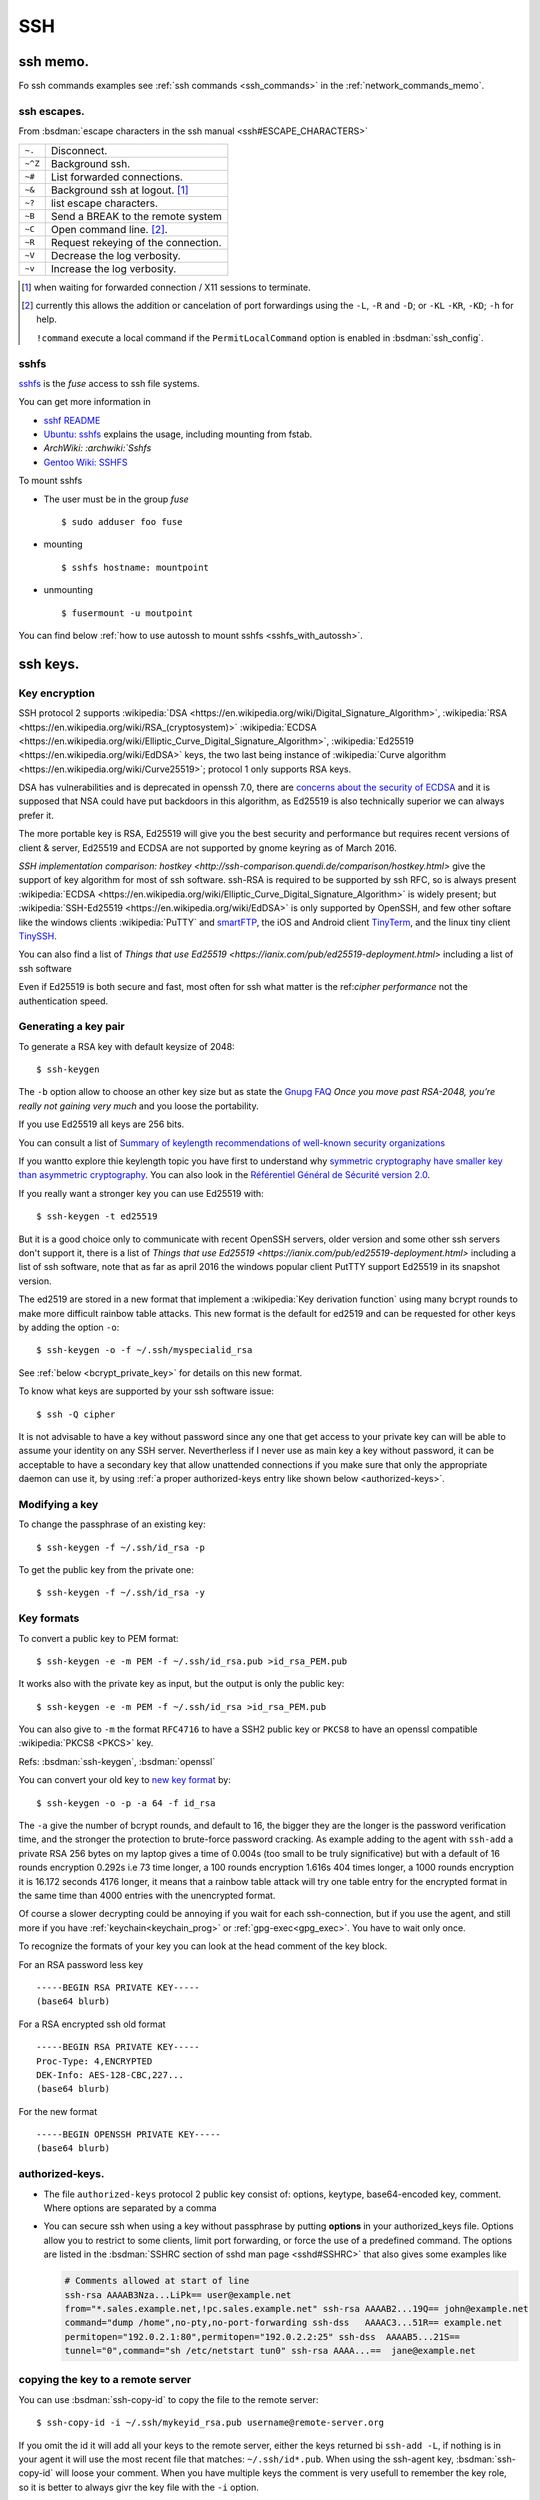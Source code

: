 .. _ssh_section:

SSH
===
..  highlight:: shell-session


ssh memo.
---------
Fo ssh commands examples see  :ref:`ssh commands <ssh_commands>`
in the :ref:`network_commands_memo`.

ssh escapes.
~~~~~~~~~~~~
From :bsdman:`escape characters in the ssh manual
<ssh#ESCAPE_CHARACTERS>`


+---------+-------------------------------------+
| ``~.``  | Disconnect.                         |
+---------+-------------------------------------+
| ``~^Z`` | Background ssh.                     |
+---------+-------------------------------------+
| ``~#``  | List forwarded connections.         |
+---------+-------------------------------------+
| ``~&``  | Background ssh at logout. [#]_      |
+---------+-------------------------------------+
| ``~?``  | list escape characters.             |
+---------+-------------------------------------+
| ``~B``  | Send a BREAK to the remote system   |
+---------+-------------------------------------+
| ``~C``  | Open command line. [#]_.            |
+---------+-------------------------------------+
| ``~R``  | Request rekeying of the connection. |
+---------+-------------------------------------+
| ``~V``  | Decrease the log verbosity.         |
+---------+-------------------------------------+
| ``~v``  | Increase the log verbosity.         |
+---------+-------------------------------------+

.. [#] when waiting for forwarded connection / X11 sessions to terminate.
.. [#] currently this allows the addition or cancelation of port forwardings using the
       ``-L``, ``-R`` and ``-D``; or ``-KL`` ``-KR``, ``-KD``; ``-h`` for help.

       ``!command`` execute a local command if the ``PermitLocalCommand``
       option is enabled in :bsdman:`ssh_config`.


sshfs
~~~~~
`sshfs <https://github.com/libfuse/sshfs>`_ is the *fuse* access
to ssh file systems.

You can get more information in

-   `sshf README <https://github.com/libfuse/sshfs/blob/master/README.md>`_
-   `Ubuntu: sshfs <https://help.ubuntu.com/community/SSHFS>`_
    explains the usage, including mounting from fstab.
-   `ArchWiki: :archwiki:`Sshfs`
-   `Gentoo Wiki: SSHFS <https://wiki.gentoo.org/wiki/SSHFS>`_


To mount sshfs

-   The user  must be in the group *fuse*

    ::

        $ sudo adduser foo fuse

-   mounting

    ::

        $ sshfs hostname: mountpoint

-   unmounting

    ::

        $ fusermount -u moutpoint

You can find below
:ref:`how to use autossh to mount sshfs <sshfs_with_autossh>`.

ssh keys.
---------

Key encryption
~~~~~~~~~~~~~~

SSH protocol 2 supports
:wikipedia:`DSA
<https://en.wikipedia.org/wiki/Digital_Signature_Algorithm>`,
:wikipedia:`RSA
<https://en.wikipedia.org/wiki/RSA_(cryptosystem)>`
:wikipedia:`ECDSA
<https://en.wikipedia.org/wiki/Elliptic_Curve_Digital_Signature_Algorithm>`,
:wikipedia:`Ed25519 <https://en.wikipedia.org/wiki/EdDSA>`
keys, the two last being instance of
:wikipedia:`Curve algorithm <https://en.wikipedia.org/wiki/Curve25519>`;
protocol 1 only supports RSA keys.

DSA has vulnerabilities and is deprecated in openssh 7.0,
there are `concerns about the security of ECDSA
<https://git.libssh.org/projects/libssh.git/tree/doc/curve25519-sha256@libssh.org.txt#n4>`_
and it is supposed that NSA could have put backdoors in this
algorithm, as Ed25519 is also technically superior we can always
prefer it.

The more portable key is RSA, Ed25519 will give you the best security
and performance but requires recent versions of client & server,
Ed25519 and ECDSA are not supported by gnome keyring as of March 2016.

`SSH implementation comparison: hostkey
<http://ssh-comparison.quendi.de/comparison/hostkey.html>`
give the support of key algorithm for most of ssh software.
ssh-RSA is required to be supported by ssh RFC, so is always present
:wikipedia:`ECDSA
<https://en.wikipedia.org/wiki/Elliptic_Curve_Digital_Signature_Algorithm>`
is widely present; but
:wikipedia:`SSH-Ed25519 <https://en.wikipedia.org/wiki/EdDSA>`
is only supported by OpenSSH, and few other softare like
the windows clients :wikipedia:`PuTTY` and
`smartFTP <https://www.smartftp.com/>`_, the iOS and Android client
`TinyTerm <http://www.censoft.com/products/mobile/>`_, and the linux
tiny client `TinySSH <https://tinyssh.org/index.html>`_.

You  can also find a list of `Things that use Ed25519
<https://ianix.com/pub/ed25519-deployment.html>` including a list of
ssh software

Even if Ed25519 is both secure and fast, most often for ssh what
matter is the ref:`cipher performance` not the authentication speed.

Generating a key pair
~~~~~~~~~~~~~~~~~~~~~

To generate a RSA key with default keysize of 2048::

  $ ssh-keygen

The ``-b`` option allow to choose an other key size but as state the
`Gnupg FAQ <https://www.gnupg.org/faq/gnupg-faq.html#no_default_of_rsa4096>`_
*Once you move past RSA-2048, you’re really not gaining very much*
and you loose the portability.

If you use Ed25519 all keys are 256 bits.

You can consult a list of `Summary of keylength recommendations of
well-known security organizations <https://www.keylength.com/>`_

If you wantto explore thie keylength topic you have first to
understand why `symmetric cryptography have smaller key than
asymmetric cryptography
<https://blog.cloudflare.com/why-are-some-keys-small/>`_.
You can also look in the `Référentiel Général de Sécurité
version 2.0 <http://www.ssi.gouv.fr/uploads/2015/01/RGS_v-2-0_B1.pdf>`_.


If you really want a stronger key you can use Ed25519 with::

  $ ssh-keygen -t ed25519

But it is a good choice only to communicate with recent OpenSSH
servers, older version and some other ssh servers don't support it,
there is a list of `Things that use Ed25519
<https://ianix.com/pub/ed25519-deployment.html>` including a list of
ssh software, note that as far as april 2016 the windows popular
client PutTTY support Ed25519 in its snapshot version.

.. _new key format:

The ed2519 are stored in a new format that implement a
:wikipedia:`Key derivation function` using many bcrypt rounds to
make more difficult rainbow table attacks. This new format is
the default for ed2519 and can be requested for other keys by adding
the option ``-o``::

  $ ssh-keygen -o -f ~/.ssh/myspecialid_rsa

See :ref:`below <bcrypt_private_key>` for details on this new format.

To know what keys are supported by your ssh software issue::

  $ ssh -Q cipher

It is not advisable to have a key without password since any one that
get access to your private key can will be able to assume your
identity on any SSH server. Nevertherless if I never use as main key a
key without password, it can be acceptable to have a secondary key
that allow unattended connections if you make sure that only the
appropriate daemon can use it, by using :ref:`a proper authorized-keys
entry like shown below <authorized-keys>`.

Modifying a key
~~~~~~~~~~~~~~~

To change the passphrase of an existing key::

  $ ssh-keygen -f ~/.ssh/id_rsa -p

To get the public key from the private one::

  $ ssh-keygen -f ~/.ssh/id_rsa -y


Key formats
~~~~~~~~~~~

To convert a public key to PEM format::

  $ ssh-keygen -e -m PEM -f ~/.ssh/id_rsa.pub >id_rsa_PEM.pub

It works also with the private key as input, but the output is only
the public key::

    $ ssh-keygen -e -m PEM -f ~/.ssh/id_rsa >id_rsa_PEM.pub

You can also give to ``-m`` the format ``RFC4716`` to have a SSH2
public key or ``PKCS8`` to have an openssl compatible
:wikipedia:`PKCS8 <PKCS>` key.

Refs: :bsdman:`ssh-keygen`, :bsdman:`openssl`

.. _bcrypt_private_key:

You can convert your old key to `new key format`_ by::

  $ ssh-keygen -o -p -a 64 -f id_rsa

The ``-a`` give the number of bcrypt rounds, and default to 16, the
bigger they are the longer is the password verification time, and the
stronger the protection to brute-force password cracking. As example
adding to the agent with ``ssh-add`` a private RSA 256 bytes on my
laptop gives a time of 0.004s (too small to be truly significative)
but with a default of 16 rounds encryption 0.292s i.e 73 time longer,
a 100 rounds encryption 1.616s 404 times longer, a 1000 rounds
encryption it is 16.172 seconds 4176 longer, it means that a rainbow
table attack will try one table entry for the encrypted format in the
same time than 4000 entries with the unencrypted format.

Of course a slower decrypting could be annoying if you wait for each
ssh-connection, but if you use the agent, and still more if you have
:ref:`keychain<keychain_prog>` or :ref:`gpg-exec<gpg_exec>`.
You have to wait only once.


To recognize the formats of your key you can look at the head comment
of the key block.

For an RSA password less key ::

  -----BEGIN RSA PRIVATE KEY-----
  (base64 blurb)

For a RSA encrypted ssh old format  ::

  -----BEGIN RSA PRIVATE KEY-----
  Proc-Type: 4,ENCRYPTED
  DEK-Info: AES-128-CBC,227...
  (base64 blurb)

For the new format ::

  -----BEGIN OPENSSH PRIVATE KEY-----
  (base64 blurb)

.. _authorized-keys:

authorized-keys.
~~~~~~~~~~~~~~~~

-   The file ``authorized-keys`` protocol 2 public key consist of:
    options, keytype, base64-encoded key, comment. Where options are
    separated by a comma
-   You can secure ssh when using a key without passphrase by putting
    **options** in your authorized_keys file. Options allow you to
    restrict to some clients, limit port forwarding, or force the use of
    a predefined command. The options are listed in the
    :bsdman:`SSHRC section of sshd man page <sshd#SSHRC>` that
    also gives some examples like

    ..  code-block:: cfg

        # Comments allowed at start of line
        ssh-rsa AAAAB3Nza...LiPk== user@example.net
        from="*.sales.example.net,!pc.sales.example.net" ssh-rsa AAAAB2...19Q== john@example.net
        command="dump /home",no-pty,no-port-forwarding ssh-dss   AAAAC3...51R== example.net
        permitopen="192.0.2.1:80",permitopen="192.0.2.2:25" ssh-dss  AAAAB5...21S==
        tunnel="0",command="sh /etc/netstart tun0" ssh-rsa AAAA...==  jane@example.net


copying the key to a remote server
~~~~~~~~~~~~~~~~~~~~~~~~~~~~~~~~~~
You can use :bsdman:`ssh-copy-id` to copy the file to the remote server::

  $ ssh-copy-id -i ~/.ssh/mykeyid_rsa.pub username@remote-server.org

If you omit the id it will add all your keys to the remote server,
either the keys returned bi ``ssh-add -L``, if nothing is in your
agent it will use the most recent file that matches: ``~/.ssh/id*.pub``.
When using the ssh-agent key, :bsdman:`ssh-copy-id` will loose your
comment. When you have multiple keys the comment is very usefull to
remember the key role, so it is better to always givr the key file
with the ``-i`` option.

It is allowed but not recommended to specify the port or other options
with ssh-copylike this::

  $ ssh-copy-id -i ~/.ssh/mykeyid_rsa.pub -p 27654 -o 'X11Forward=Yes' username@remote-server.org

But is is always better to put these option in  :bsdman:`ssh_config`.

We can also manually copy the key, if we can ssh to the server by::

  $ cat ~/.ssh/mykeyid_rsa.pub | ssh username@remote-server.org \
  'sh -c "cat >> ~/.ssh/authorized_key; chmod 0600  ~/.ssh/authorized_key"'

which is similar to the previous ``ssh-copy``.

If you have not yet an ssh access to the server, you can copy the key
by any mean like ftp, webdav, shared cloud ... to the server, if the
transport media is not protected it is more secure to encrypt it
during the transport with gpg or symetric encryption; the on the
server::

  $ mkdir ~/.ssh
  $ chmod 700 ~/.ssh
  $ cat /path/of/mykeyid_rsa.pub >> ~/.ssh/authorized_keys
  $ rm /path/of/mykeyid_rsa.pub
  $ chmod 600 ~/.ssh/authorized_keys


Gnome Keyring
~~~~~~~~~~~~~

Gnome Keyring is a daemon that keeps user's security credentials,
such as user names and passwords encrypted in a keyring file in the
user's home folder. The default keyring uses the login password for
encryption.

-   ArchLinux: :archwiki:`GNOME Keyring`
    describe also how to :archwiki:`use it without gnome
    <GNOME_Keyring#Use_without_GNOME.2C_and_without_a_display_manager>`.
-   `mozilla-gnome-keyring
    <https://github.com/infinity0/mozilla-gnome-keyring>`_
    is a mozilla extension to replace the default password manager in
    Firefox and Thunderbird and store passwords and form logins
    in gnome-keyring. The Debian package is named
    *xul-ext-gnome-keyring*.


ssh agent.
----------
An SSH agent is a program which caches your decrypted private keys and
provides them to SSH client programs on your behalf.

Launching ssh-agent.
~~~~~~~~~~~~~~~~~~~~

On Debian the ``ssh-agent`` is launched in the ancestors of your X session
by ``/etc/X11/Xsession`` so it should run in your X session.

``ssh-agent`` export two environments variables ``SSH_AUTH_SOCK`` the
socket path, and ``SSH_AGENT_PID`` the pid of the process, so you
can check a running instance with:
::

  $ [ $SSH_AUTH_SOCK ] && echo "socket $SSH_AUTH_SOCK" && ps u $SSH_AGENT_PID

If it is not running you can launch it by::

  $ eval $(ssh-agent)

In Debian default you have no ssh-agent session when in a console
session, or connected from a remote site.

You can launch it from your profile, if it is not yet present.

You may use `a more elaborate script
<http://mah.everybody.org/docs/ssh>`_ to ensure you are launching an
unique agent session for your user on the computer.

In the way used by default by Debian, if it is not yet done you can launch
it as a parent process of a daemon with::

  $ ssh-agent startx

or adding to your .xinitrc::

  eval $(ssh-agent)

It is also possible to :archwiki:`start it as a systemd user service
<SSH_keys#Start_ssh-agent_with_systemd_user>`,
and you will have a global ssh-agent for your global user session,
whatever it run X or not.


``ssh-agent`` can be replaced by ``gpg-agent`` that can act as an
agent both for gpg keys and ssh keys if it is run with the argument
``--enable-ssh-support`` you can then launch it like set `in the manual
<https://www.gnupg.org/documentation/manuals/gnupg/Agent-Examples.html#Agent-Examples>`_
::

    unset SSH_AGENT_PID
    if [ "${gnupg_SSH_AUTH_SOCK_by:-0}" -ne $$ ]; then
      export SSH_AUTH_SOCK="/run/user/$UID/gnupg/S.gpg-agent.ssh"
    fi

in the same way used for ssh you can prefer to
:archwiki:`start gpg-agent with systemd user <GnuPG#Start_gpg-agent_with_systemd_user>`.

 Refs: :bsdman:`ssh-agent`, `gpg-agent
 <https://www.gnupg.org/documentation/manuals/gnupg/Invoking-GPG_002dAGENT.html>`_

Using ssh-agent.
~~~~~~~~~~~~~~~~

You can list the cached keys::

  $ ssh-add -l
  2048 SHA256:4135dff81d9eff01f2319078995c06ab05feccc0S28 /home/user/.ssh/id_rsa (RSA)

Add a key with::

  $ ssh-add /path/of/key

Remove all keys from cache by::

  $ ssh-add -D

Refs: :bsdman:`ssh-add`

ssh agent forwarding.
~~~~~~~~~~~~~~~~~~~~~

To get agent forwarding we must have the option ``ForwardAgent``
set, it is not recommended to set it globally because
users with the ability to bypass file permissions on the remote host
socket ``$SSH_AUTH_SOCK`` can access the local agent
through the forwarded connection.

You can either do it when required by::

  $ ssh -oForwardAgent=true user@example.com

or use the short option ``-A``::

  $ ssh -A user@example.com

or if you want to always forward agent to a specific server you trust,
you can put in ``~/.ssh/config``::

  Host example.com
    ForwardAgent yes

in any case you can check your have forwarder your agent by looking at
the value of ``$SSH_AUTH_SOCK`` which should be defined::

  $ ssh -oForwardAgent=true user@example.com
  Linux server 3.2.62-1  ...
  ....
  $ echo "$SSH_AUTH_SOCK"
  /tmp/ssh-4TjiNKqsGf/agent.3737

Refs: :bsdman:`ssh`

..   to add

    replace ssh -agent by gpg-agent
    https://wiki.archlinux.org/index.php/GnuPG#SSH_agent
    using gpg agent and forwarding it
    https://wiki.gnupg.org/AgentForwarding

    Also related: `How to use a GPG key for SSH authentication
    <https://www.linode.com/docs/security/gpg-key-for-ssh-authentication>`_

Forwarding to a sudo session.
~~~~~~~~~~~~~~~~~~~~~~~~~~~~~

If you are logged in a machine A with a ssh-agent running and holding
your key, and you ssh to a machine B with agent forwarding in your B
session you can still use your key to log in to a server C.

Now suppose you do a sudo  you loose the agent because SSH_AUTH_SOCK
is not exported, so you can no longer ssh to C even if your
user key is authorized.

You can preserve your agent by using::

  $ sudo -i SSH_AUTH_SOCK=$SSH_AUTH_SOCK

or if you want to use su::

  $sudo SSH_AUTH_SOCK=$SSH_AUTH_SOCK su -p -l

Note than when using ``su`` the option ``-p`` preserve the environment
that as yet be reset by ``sudo`` except  SSH_AUTH_SOCK=$SSH_AUTH_SOCK.

If you want to do it for all your sudo sessions you could add to your
``/etc/sudoers``::

  Defaults    env_keep+=SSH_AUTH_SOCK

This method may not work for an other user than root because it does
not have the rights to read ``$SSH_AUTH_SOCK``, you have to add it
either by adding it to your group and ensuring thet the group has
read-write access, or using acl like::

  $ setfacl -m otheruser:x   $(dirname "$SSH_AUTH_SOCK")
  $ setfacl -m otheruser:rwx "$SSH_AUTH_SOCK"
  $ sudo su - otheruser

Refs: :man:`su`, :man:`sudo`, man:`setfacl`

Connection sharing
~~~~~~~~~~~~~~~~~~

You can enable connection sharing over a single network connection
by setting ``ControlMaster`` to ``yes``. **ssh** will listen for
connections on a control socket specified using the ``ControlPath``
argument.

These feature are described in the
:bsdman:`ssh_config(5) manual page <ssh_config>` under the
``ControlMaster``, ``ControlPath`` and ``ControlPersist`` options.

You can fix the control path of your connections by putting in
``~/.ssh/config``

..  code-block:: aconf

    Host *
    ControlPath ~/.ssh/sshsocket-%r@%h:%p

then you can set first a master connection by adding the option
``-M`` to your ssh command. The following connections will use the
same control socket. and will not ask for any authentication If you
don't want to use ``-M`` you can put in your ssh config

.. code-block:: aconf

    Host *
    ControlMaster auto

you can also use ``ask`` to be asked if you want to reuse an existing
connection and ``autoask`` to combine both options

If you use ``ControlMaster`` you need to specify
``-o ControlMaster=no`` when using ssh to do ssh tunneling.

  $ ssh -Y example.com

when your goal is to open an X11 application on the server you can
use::

  $ ssh -X -f example.com xprog

ssh will open the remote session, letting you enter your credentials,
then background before command execution.before command execution.

You may want to allow automatic X11 forwarding to trusted servers,
you can do it by putting in your ``~/.ssh/config``::

  Host example.com
    ForwardX11 yes
    ForwardX11Trusted yes

Note that to be able to forward connection you the server should have
in its  :bsdman:`sshd_config` ``X11Forwarding yes`` and the
default is ``no``, and ``AllowTcpForwarding``, ``X11UseLocalhost`` set to
``yes`` which is the default. In some case you may want to change also
``X11DisplayOffset``. A basic Xorg configuration including ``xauth``
should also be present on the remote server, but it does not imply
that the remote server has a display.

Refs: :bsdman:`ssh manual - X11 forwarding section
<ssh#X11_FORWARDING>`, :bsdman:`sshd_config(5)<sshd_config>`,
:bsdman:`ssh_config(5)<ssh_config>`.

.. _keychain_prog:

Keychain
~~~~~~~~

While :bsdman:`ssh-agent`
is a daemon that cache your decrypted private keys during your
session `Keychain <http://www.funtoo.org/wiki/Keychain>`_ is a
front-end to ssh-agent, allowing you to have one long-running
ssh-agent process per system, rather than one per login session.
Keychain was `introduced by Daniel Robins in 2001
<http://www.ibm.com/developerworks/linux/library/l-keyc2/>`_ for
Gentoo *Keychain has evolved since this article*, It is now available
in most distributions.

-   `Gentoo Guide: Keychain
    <http://www.gentoo.org/doc/en/keychain-guide.xml>`_.
-   `ArchWiki: Keychain <SSH_keys#Keychain>`.
-   `man: keychain(1) <http://man.cx/keychain(1)>`_

..  _gpg_exec:

Simon Gomizelj who has previously written
`Envoy <https://github.com/vodik/envoy>`_ (GPL),
a c language ssh/gpg-agent wrapper leveraging cgroups and
systemd/socket activation with functionalities similar to
keychain. Now advise to replace ssh-agent by gpg-agent wrapped in a
systemd service.

It has set up a small new project `gpg-exec
<https://github.com/vodik/gpg-tools>`_ to support this policy.

..  _port_forward:

Ssh port forwarding
-------------------

-   ssh port forwarding and tunneling is explained in the
    :bsdman:`Tcp forwarding section
    <ssh#TCP_FORWARDING>`
    and :bsdman:`X11 forwarding section
    <ssh#X11_FORWARDING>`
    of the man page, `SSH Port Forwarding
    <http://www.symantec.com/connect/articles/ssh-port-forwarding>`_
    by Brian Hatch see also `Compressed-TCP HOWTO
    <http://en.tldp.org/HOWTO/Compressed-TCP.html>`_ by Sebastian
    Schreiber.
-   The general syntax for port forwarding is: -L port:host:hostport --
    redirect a local port to a remote host:hostport -R port:host:hostport
    -- redirect a remote port to a local host:hostport

-   An example of redirecting a local port to a remote one is a tunnel
    to a remote smtp server by forwarding request to local port 25 to
    a remote machine port 25

    ::

        $ ssh -fN -L 25:127.0.0.1:25 remoteuser@remote.mach.in

    Here the ``-f`` tel *ssh* to go to background after the session
    is established, so you can still enter a password before it
    backgrounds. ``-N`` tel not to execute any remote command, your
    ssh session will **only** be used for port forwarding.

    You may want to use *autossh* to keep your forwarding alive; so you
    will use the options explained in the :ref:`keep alive section
    <keep_alive>`

    ::

       $ autossh -fN -M 0 -o "ServerAliveInternal 60" -o "ServerAliveCountMax 3" \
       > -L 25:127.0.0.1:25 remoteuser@remote.mach.in

    Here ``-M 0`` disable the *autossh* keepalive mechanism as the
    internal keepalive of *ssh* is preferred, to activate it we need to
    provide the two options *ServerAliveInternal* and
    *ServerAliveCountMax*.

    There are many use of forward port proxy, if there is a remote
    hhtp server, serving `localhost:8384` (this is what provide
    `syncthing <https://docs.syncthing.net/>`_) you can access it by
    forwarding from client port 8385 with:

        $ ssh -fNL 8385:127.0.0.1:8384 remoteuser@remote.mach.in

    and you can acces the site at `localhost:8385`.

    The :ref:`sock proxy <sock_proxy>` below would also allow you to
    browse `localhost:8384`, but your browser would send any request
    through the remote host, which may go beyond what you need.

-   An example of redirecting a remote port, is the
    :ref:`reverse ssh connection <reverse_ssh>` below.

..  _sock_proxy:

-   You can also use *ssh* as *socks proxy* by:

    ::

        $ ssh -fND 4321 user@example.com

    and you get a socks proxy on port 4321 forwarding all traffic to
    example.com, you can browse the web as if you originate from
    example.com either to access a hidden lan or go thru a firewall. Of
    course you need a socks proxy enabled browser like firefox. You can
    use this socks with any socks-able client, but there are not many of
    them. So you can use a proxy relay a list of them is on the
    `Wikipedia SOCKS page <http://en.wikipedia.org/wiki/SOCKS>`_

-   Beginning with version 4.3, ssh has an option to do tunneling a tun
    device see:

    -   `tun-based VPN
        section <http://en.wikipedia.org/wiki/OpenSSH#tun-based_VPN>`_ of
        the `Openssh wikipedia
        page <http://en.wikipedia.org/wiki/OpenSSH>`_
    -   The manual of ssh, sshd, ssh-config (references above)
    -   `HOWTO VPN over SSH and
        tun <http://gentoo-wiki.com/HOWTO_VPN_over_SSH_and_tun>`_
    -   `Tunnels ethernet avec
        openssh <http://lea-linux.org/cached/index/Tunnels_ethernet_avec_openssh.html>`_

-   If you change user over ssh via su or sudo, you will no more find
    your X credentials. You can take as ``XAUTHORITY`` environment your
    original ``~/.Xauthority``, but it works only if the new user has
    access to this file. As it it not even true for root if your home is
    on a nfs file system, a better solution is to forward your
    credentials to the new user. A complete wrapper by François Gouget,
    `sux <http://fgouget.free.fr/sux/>`_ is available on many
    distribution. But when we don't have it at hand we can simply do:

    ::

        $ sudo -u <user> $SHELL -c "xauth add $(xauth list :${DISPLAY##*:}); <xprogram>"

..  _keep_alive:

Keeping a ssh session alive
---------------------------
You can work either on the server side or the client side.

For the client you can set the configuration option
:bsdman:`ServerAliveInterval <ssh_config#ServerAliveInterval>` which
is an intervall after wich a ssh *keepalive* message is sent to the
server, *keep alive* is not enabled by default and the default
``ServerAliveInterval`` is 0. Note that these messages are sent
through the encrypted channels and are not the same than the
:bsdman:`TCPKeepAlive <ssh_config#TCPKeepAlive>` messages which are
TCP layer messages enabled by default, they are *spoofable* and may be
blocked by firewalls; if you use ``ServerAliveInterval`` you can
disable ``TCPKeepAlive``.

``ServerAliveInterval`` works in combination with
:bsdman:`ServerAliveCountMax <ssh_config#ServerAliveCountMax>` which
is the max number of such message sent, the default value is 3.  If
you have only set ``ServerAliveInterval`` to 30 you send every 30s a
message, and no reponse is received after 3 messages the session is
closed.

If in a script you set :bsdman:`BatchMode <ssh_config#BatchMode>` to
``yes`` to disable password/passphrase querying, then
``ServerAliveInterval`` will be set to a 300 seconds default.

On the Server side you can send keep alive mesage to the client.  By
default :bsdman:`ClientAliveInterval <ssh_config#ClientAliveInterval>`
is 0 which means that the server does not send keep alive message to
the client.

If you set ``ClientAliveInterval 300`` and
:bsdman:`ClientAliveCountMax <ssh_config#ClientAliveCountMax>` ``12``
(default is 3) you send to the inactive client a keep alive message
each 5mn, but drop an inactive connection after 2 hours.

All these option may be set in the :bsdman:`ssh_config` file.

autossh
~~~~~~~
`autossh <http://www.harding.motd.ca/autossh/>`_ (modified BSD) is a
program to start a copy of ssh and monitor it, restarting it as
necessary should it die or stop passing traffic. A small included
script ``rscreen`` or ``rtmux`` allow a *perpetual* ssh session. It
is in Debian. To use autossh a monitoring port should be choosen
using the ``-M`` option, but the debian version of autossh uses a
wrapper to automatically select a free monitoring port.

As OpenSSH supports *keepalive* message since v 3.8 (2004), it is
better to use it rather than the monitoring port so you will
disable the monitoring port with ``-M 0`` and have ssh
do itself the monitoring by setting ``ServerAliveInterval`` and
``ServerAliveCountMax`` as explained in in the above
:ref:`keep alive section <keep_alive>`.

If the *keepalive* is not set in the :bsdman:`ssh_config` file your
command line looks like:

::

    $ autossh -M 0 -o "ServerAliveInterval 45" -o "ServerAliveCountMax 2" username@example.com

..  _sshfs_with_autossh:

To use sshfs with autossh you can use:

::

     $ sshfs -o reconnect,compression=yes,transform_symlinks,\
         ServerAliveInterval=45,ServerAliveCountMax=2,\
         ssh_command='autossh -M 0' username@example.com:/\
     /mnt/remote

Even without using autossh you can restart automaticaly restart a ssh
tunnel started from systemd by using the ``Restart`` option in your
unit file as shown in this `ArchWiki example
<Secure_Shell#Automatically_restart_SSH_tunnels_with_systemd>`.

-  `ArchWiki: autossh
   <Secure_Shell#Autossh_-_automatically_restarts_SSH_sessions_and_tunnels>`.


mosh
~~~~
`mosh <http://mosh.mit.edu/>`_ (GPL with OpenSSL exceptions) is a
replacement for SSH that allows roaming, supports intermittent
connectivity, and provides intelligent local echo and line editing of
user keystrokes. Mosh improve ssh usability for mobile users. It is
in Debian. Mosh does not use the ssh tcp protocol, but runs a
terminal emulator at the server and transmits this screen to the
client through udp. This udp protocol may conflict with firewall
rules. Mosh cannot forward ssh-agent nor X11.

-  :wikipedia:`mosh`
-  `Mosh usage <https://mosh.mit.edu/#usage>`_, `info
   <https://mosh.mit.edu/#techinfo>`_
   and `FAQ <https://mosh.mit.edu/#faq>`_.
-  `GitHub: keithw/mosh source repository
   <https://github.com/keithw/mosh>`_.
-  Mosh has a chrome plugin and an `android client JuiceSSH
   <https://play.google.com/store/apps/details?id=com.sonelli.juicessh>`_.

..  _reverse_ssh:

Reverse ssh connection
----------------------
This is a case study of :ref:`ssh port forward <port_forward>`.
The tackled problem is you are on a server *serverA* which has a ssh
server open on internet, either because there are no firewall, or
there is a firewall but you can set a redirect for ssh connections
to *serverA* we here suppose it listen on standard port
22, but it apply whatever port is used. You want to ssh outside of
the lan on a machine *serverB*, which has a ssh server, but which is
behind a firewall.

The solution is to go through the firewall with a tunnel. We can use
any type of tunnel, a vpn connection is appropriate, but if it is only
an occasional connection to set a vpn for it would be overkill. So we
will use two ssh, one to establish the tunnel, the other one to
connect through the tunnel.

We will redirect the remote port of ssh i.e. 22 by default, to a local
port in order to bypassing the firewall on the remote lan.

On the remote *serverB* you forward the port 5022 of your
*serverA* to the localhost port 22.

::

    $ ssh -fN -R 5022:localhost:22 usera@serverA-ipaddress

Here this command should be done as *root* because only root can
forward privileged port. If the ssh server on *serverB* use an
unpriviliged port, you can do the tunnel even without being root.

Optionally you may want also to use the :ref:`keep alive options
<keep_alive>` to harden your tunnel.

Then on your *serverA* you connect to port 5022 on localhost:

::

    $ ssh userB@localhost -p 5022

and don't forget when asked for a password that that you will be
in fact connecting on *serverB* as *userB*.

This command don't need to be done as *root* and *userB* can also be
an ordinary user.


.. _ssh_ciphers:

Cipher Performances
-------------------
The list of supported symmetric **cipher**, supported message integrity
codes (**MAC**), key exchange algorithms (**KEX**), and **key** types
are displayed by using the ``-Q`` option::

  $ ssh -Q cipher

the result may contain :wikipedia:`aes <aes>`,
:wikipedia:`triple DES <triple DES>` *superseded by aes*,
:wikipedia:`blowfish <blowfish>`, :wikipedia:`cast128 <cast128>`,
:wikipedia:`arcfour <RC4>` also spelled :wikipedia:`RC4 <RC4>`,
:wikipedia:`chacha20 <Salsa20#ChaCha_variant>`, ...


:wikipedia:`Arcfour <RC4>` is now known to be vulnerable  to some complex
attacks, so it should not be used in exposed situations; but the speed
of arcfour let him stand as a good candidate on firewalled local area
networks *when chacha20 is still unavailable*.

Note that :wikipedia:`chacha20 <Salsa20#ChaCha_variant>` is a fast
and secure algorithm, see the :ref:`speed tests<ssh_speed_tests>` below.

.. _cipher_compatibility:

Note that you can only use it if the server allow this cipher
otherwise you will get an answer like::

  $ ssh -c arcfour128 server.example.com
  no matching cipher found: client arcfour128 \
  server aes25.

`SSH Implementation Comparison: Ciphers
<http://ssh-comparison.quendi.de/comparison/cipher.html>`_ shows what
cipher is supported by each ssh software, :wikipedia:`Arcfour <RC4>`
is still suported by many server and clients, while
:wikipedia:`chacha20 <Salsa20#ChaCha_variant>`
is only available in OpenSSH,  :wikipedia:`PuTTY` and
`TinySSH`_.


.. _ssh_speed_tests:

For *chacha20-poly1305*
there are a `CloudFare page showing the improvement on https
<https://blog.cloudflare.com/do-the-chacha-better-mobile-performance-with-cryptography/>`_
when opting for  *chacha20-poly1305* encryption.

We find some tests in the articles
`ssh speed tests
<http://www.damtp.cam.ac.uk/user/ejb48/sshspeedtests.html>`_ that test
ssh between two pentiums
and
`OpenSSH ciphers performance benchmark
<http://blog.famzah.net/2010/06/11/openssh-ciphers-performance-benchmark/>`_
that ssh from a pentium to an arm computer.

As you will see below *aes256* is very fast on Pentium, but may be
quite slow on arm computers, it is why it is more important to choose
your cipher for speed when transferring from or to an arm computer,
when it does not involve security risks.

This article compare *scp*, *tar over ssh*, *rsync*, *sshfs* when
transferring compressible or incompressible data. He shows *tar over
ssh* without compression at 100MB/S while scp at 10MB/s and sshfs at
4MB/s.

In this test with a gigabit connection, compression of the tar or scp
decrease the speed; of course it would be no longer true with slow
links, but even then we must care that bzip2 is too slow to be used
for on-the-fly compression.

The main conclusion is that to transfer a big directory on a fast lan the
better is::

  tar -cf- src | ssh -q -c chacha20-poly1305@openssh.com lanhost tar -xf- -Cdest

As set :ref:`above <ssh_ciphers>` we should replace
``chacha20-poly1305@openssh.com`` with ``arcfour128`` whenever it is
unavailable.

sshd config
-----------

AllowUsers
~~~~~~~~~~

To restrict to some users and hosts the ssh access, we can use the
directives *Allowusers*, *AllowGroups*, *DenyUsers*, *DenyGroups*.

*Allowusers* can use patterns that takes the form *USER@HOST* to
restrict to some user on specific hosts.

Example:

..  code-block:: squid

    AllowUsers john root@119.20.143.62 root@119.20.143.116
          maint@119.20.143.*

Match directive examples
~~~~~~~~~~~~~~~~~~~~~~~~

*Match* deirectives are more powerfull than the *Allowusers*,
*AllowGroups*, *DenyUsers*, *DenyGroups* directive but need more care
to setup properly.

An example of overriding settings on a per-user basis
from the sshd configuration example in the *openssh* package:

..  code-block:: aconf

    Match User anoncvs
           X11Forwarding no
           AllowTcpForwarding no
           PermitTTY no
           ForceCommand cvs server

and older examples previously posted by Darren Tucker:

..  code-block:: squid

    # allow anyone to authenticate normally from the local net
    Match Address 192.168.0.0/24
            RequiredAuthentications default

    # allow admins from the dmz with pubkey and password
    Match Group admins Address 1.2.3.0/24
            RequiredAuthentications publickey,password

    # deny untrusted and local users from any other net
    Match Group untrusted,lusers
            RequiredAuthentications deny

    # anyone else gets normal behaviour
    Match all
            RequiredAuthentications default

    There's also some potential for other things too:

    Match User anoncvs
            PermitTcpForwarding no

    Match Group nosftp
            Subsystem sftp /bin/false

Testing new configuration
~~~~~~~~~~~~~~~~~~~~~~~~~

If we administer a server where the only access is through ssh we
should be very careful when changing sshd configuration, or we can be
locked out with no way to get in.

I use to test my configuration on the server with::

  $ /usr/sbin/sshd -p 10000 -f /etc/ssh/sshd_config.new -d

which I test on a client with::

  $ ssh -p 10000 -vvv server.example.com


ssh config
----------

Match directive
~~~~~~~~~~~~~~~

The match directive is available also for the client since 6.4.

I use it to detect local subnets like:

..  code-block:: aconf

    # faster ciphers for lan
    Match exec "local_ip %h"
         Ciphers chacha20-poly1305@openssh.com,arcfour128,blowfish-cbc,aes128-ctr
    Match exec "local_ip --local '^119\.20\.143' %h"
         Ciphers chacha20-poly1305@openssh.com,arcfour128,blowfish-cbc,aes128-ctr

here local ip is a python function that match the ip associated with
an hostname:

..  code-block:: python

    import socket
    import re
    import sys
    private_re = r'^192\.168\.\d\d?\d?\.\d\d?\d?$'
    private_re += '|' + r'10\.\d\d?\d?\.\d\d?\d?\.\d\d?\d?$'
    private_re += '|'  + r'172\.(?:1[0-6]|2\d|3[0-1])\.\d\d?\d?.\d\d?\d?$'

    def check_local(local_re, hostname):
        local = re.compile(local_re)
        hostip = socket.gethostbyname(hostname)
        return local.match(hostip)

    def main():
        import argparse
        parser = argparse.ArgumentParser(description='Match local ips.')
        parser.add_argument('hostname', help='hostname or ip')
        parser.add_argument('--local', dest='local_re', default=private_re)
        args = parser.parse_args()
        raise SystemExit(0 if check_local(args.local_re, args.hostname) else 1)

    if __name__ == '__main__':
        main()

With these settings when I target a local subnet my settings are used,
we can check it with the ``-v`` *verbose* option:

..  code-block:: console

    OpenSSH_6.5, OpenSSL 1.0.1f 6 Jan 2014
    debug1: Reading configuration data /home/marc/.ssh/config
    debug1: Executing command: 'local_ip 119.20.143.62'
    debug1: permanently_drop_suid: 1206
    debug1: Executing command: 'local_ip --local '^119\\.20\\.143' 119.20.143.62'
    debug1: permanently_drop_suid: 1206
    debug1: /home/marc/.ssh/config line 11: matched 'exec "local_ip --local '^119\\.20\\.143' 119.20.143.62"'
    .....
    debug1: SSH2_MSG_KEXINIT sent
    debug1: SSH2_MSG_KEXINIT received
    debug1: kex: server->client arcfour128 hmac-md5 none
    debug1: kex: client->server arcfour128 hmac-md5 none

Note that if you use some special cipher for a client, you should make
sure that your list include one
:ref:`server compatible <cipher_compatibility>` cipher, it is why the
well known `aes128-ctr` is included above, as a server may want to
disable less secure cipher, the defaults of openssh 6.7 do not allow
arcfour or blowfish, it does allow *chacha20* but it is unknown by older
releases and most alternate servers.

If you administer an openssh server you can
tune your ciphers, in accordance with your security and speed needs.

When connecting to a small server like
:wikipedia:`Dropbear <Dropbear_(software)>` the choice of ciphers,
MACs and key exchange algorithms is limited.

Dropbear can only support AES128, AES256, 3DES, TWOFISH256,
TWOFISH128, BLOWFISH *disabled ny default*;
look at `options.h in source tree
<https://github.com/mkj/dropbear/blob/master/options.h>`_ for details.

When dropbear is `built for a small server
<https://github.com/mkj/dropbear/blob/5cf83a7212c0f353e7367766cc4bbf349e83ff0b/SMALL>`_
some of these ciphers may be disabled.

ssh debugging
-------------

-   A usual and easy problem are the permissions on your home
    directory, .ssh directory, and the authorized_keys file.  Your
    home directory should be writable only by you, ``~/.ssh`` should
    be 700, all the keys and ``authorized_keys`` should be 600.  On
    the client this is the easier problem, because your client clearly
    signal this error, it is less obvious for ``authorized_keys`` on
    the server side.
-   On ssh client side you can add a ``-v`` option to your ssh
    command add more ``-v`` for more detailed debug
-   To see authentification problems on the server tail the
    authentication log: ``less +H /var/log/auth.log``, and the
    sshd.service: ``journalctl -f -u ssh.service``.
-   On the server run sshd in debug mode on a distinct port ex:
    ``/usr/sbin/sshd -d -p 2222``


Fish
----

Fish is the acronym for Files transferred over shell protocol, it is a
protocol to use SSH or RSH and Unix utilities like ls, cat or dd to
transfer files. The protocol was designed for Midnight Commander and can
also be used by `lftp <http://lftp.yar.ru/lftp-man.html>`_ and by KDE
:wikipedia:`KIO` kioslave.

The fish protocol reference is
`midnight commander: README.fish
<https://github.com/MidnightCommander/mc/blob/master/src/vfs/fish/helpers/README.fish>`_
it is also explained in `Wikipedia: Files transferred over
shell protocol <http://en.wikipedia.org/wiki/Files_transferrer_over_shell_protocol>`_.

You can use fish when the remote host does not provide a sftp service,
as it is often the case with with dropbear *(because an openssl sftp
is needed to run sftp with dropbear)* and on servers where sftp is not
enabled.
You need only a full ssh access to the remote host as fish requires a
full rsh or ssh shell on the remote side.

SSH References
--------------

-  Introduction:
   Wikipedia: :wikipedia:`Secure Shell`,
   :wikipedia:`OpenSSH`, :wikipedia:`SSh tunnel`.

   `Openssh susefaq how-to
   <http://susefaq.sourceforge.net/howto/openssh.html>`_,
   `OpenSSH FAQ <http://www.openssh.com/faq.html>`_
-  The man pages are

+---------------------------------+---------------------------------------------------------+
|:bsdman:`ssh`                    |Basic rlogin/rsh-like client program.                    |
+---------------------------------+---------------------------------------------------------+
|:bsdman:`sshd`                   |Daemon that permits you to login.                        |
+---------------------------------+---------------------------------------------------------+
|:bsdman:`ssh_config`             |Client configuration file.                               |
+---------------------------------+---------------------------------------------------------+
|:bsdman:`sshd_config`            |Daemon configuration file.                               |
+---------------------------------+---------------------------------------------------------+
|:bsdman:`ssh-agent`              |Authentication agent that can store private keys.        |
+---------------------------------+---------------------------------------------------------+
|:man:`gpg-agent`                 |Authentication agent for both gpg and ssh.               |
+---------------------------------+---------------------------------------------------------+
|:bsdman:`ssh-add`                |Tool which adds keys to in the above agent.              |
+---------------------------------+---------------------------------------------------------+
|:bsdman:`ssh-copy-id`            |copy your pub key to a remote server                     |
+---------------------------------+---------------------------------------------------------+
|:bsdman:`sftp`                   |FTP-like program over SSH protocol.                      |
+---------------------------------+---------------------------------------------------------+
|:bsdman:`scp`                    |File copy program.                                       |
+---------------------------------+---------------------------------------------------------+
|:bsdman:`ssh-keygen`             |Key generation tool, include use of certificates         |
+---------------------------------+---------------------------------------------------------+
|:bsdman:`sftp-server`            |SFTP server subsystem (started automatically by sshd).   |
+---------------------------------+---------------------------------------------------------+
|:bsdman:`ssh-keyscan`            |Utility for gathering public host keys from a number of  |
|                                 |hosts.                                                   |
+---------------------------------+---------------------------------------------------------+
|:bsdman:`ssh-keysign`            |Helper program for host based authentication.            |
+---------------------------------+---------------------------------------------------------+

-   ArchWiki: :archwiki:`ssh <https://wiki.archlinux.org/index.php/Secure_Shell>`,
    :archwiki:`Sshfs`, :archwiki:`SSH Keys`, :archwiki:`Sshguard` *daemon    that
    protects SSH and other services against brute-force attacts*.
-   `Red Hat Entreprise System Administrator's Guide - Chapter 9
    OpenSSH
    <https://access.redhat.com/documentation/en-US/Red_Hat_Enterprise_Linux/7-Beta/html/System_Administrators_Guide/ch-OpenSSH.html>`_
-   `Matt Taggart: Good practices for using ssh
    <http://lackof.org/taggart/hacking/ssh/>`_ explains basic security
    rule to use ssh **client**.
-   `The 101 Uses of OpenSSH: Part
    II <http://www.linuxjournal.com/article/4413>`_ by Mick Bauer explain
    the public key crypto aspect of ssh.
-   Ibm Developer Work: `OpenSSH key
    management <http://www.ibm.com/developerworks/linux/library/l-keyc.html>`_
    by Daniel Robbins introduces RSA/DSA key authentication, the `second
    article <http://www-106.ibm.com/developerworks/linux/library/l-keyc2/>`_
    shows you how to use ssh-agent, ssh-add and keychain. The `third
    article <http://www-106.ibm.com/developerworks/linux/library/l-keyc3/>`_
    explains ssh-agent authentication forwarding mechanism.
-   Van Emery: `Useful OpenSSL
    Tricks <http://www.vanemery.com/Linux/Apache/openSSL.html>`_, `X over
    SSH <http://www.vanemery.com/Linux/XoverSSH/X-over-SSH2.html>`_
-   The eecs departement of berkeley has some `quick text help
    files <http://inst.eecs.berkeley.edu/usr/pub/>`_ among with
    `ssh.help <http://inst.eecs.berkeley.edu/usr/pub/ssh.help>`_ and
    `ssh-agent.help <http://inst.eecs.berkeley.edu/usr/pub/ssh-agent.help>`_.
-   OpenSSH certificates are not so well known, the reference is the
    :bsdman:`CERTICATES section of ssh-keygen(1)
    `<ssh-keygen#x434552544946494341544553>`.
    they are distinct and simpler than X.509 certificates used in ssl
    and allow client and servers to authenticate in a simpler and more
    reliable wy than user/host keys.

    There are some tutorials on this subject:
    `DigitalOcean: How To Create an SSH CA to Validate Hosts and
    Clients
    <https://www.digitalocean.com/community/tutorials/how-to-create-an-ssh-ca-to-validate-hosts-and-clients-with-ubuntu>`_,
    `Blargh: OpenSSH certificates tutorial
    <http://blog.habets.pp.se/2011/07/OpenSSH-certificates>`_,
    `Using a CA with SSH <http://www.lorier.net/docs/ssh-ca>`_.

..  comment

    TODO: include if needed developped themes or references to
    [[https://wiki.archlinux.org/index.php/SSH_keys#Choosing_the_type_of_encryption][SSH keys - ArchWiki]] ,
    [[https://wiki.archlinux.org/index.php/Secure_Shell#X11_forwarding][Secure Shell - ArchWiki]],
    [[https://developer.github.com/guides/using-ssh-agent-forwarding/][Using SSH Agent Forwarding | GitHub Developer Guide]],
    [[https://wiki.archlinux.org/index.php/GNOME/Keyring][GNOME/Keyring - ArchWiki]],
    [[http://tartarus.org/~simon/putty-snapshots/htmldoc/][PuTTY User Manual]],
    [[https://ianix.com/index.html][IANIX Documents]],
    [[https://ianix.com/pub/browser-privacy-handbook.html][The browser privacy handbook]],
    [[https://stribika.github.io/2015/01/04/secure-secure-shell.html][Secure Secure Shell]],
    [[https://git.libssh.org/projects/libssh.git/tree/doc/curve25519-sha256@libssh.org.txt#n4][projects/libssh.git - libssh shared repository]],
    many pages in [[https://en.wikibooks.org/wiki/Category:OpenSSH][Category:OpenSSH - Wikibooks]],

..  comment

    Local Variables:
    mode: rst
    ispell-local-dictionary: "english"
    End:
